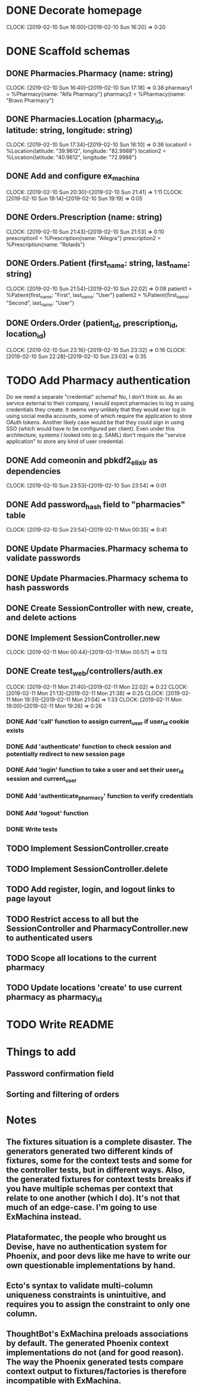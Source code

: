 * DONE Decorate homepage
CLOCK: [2019-02-10 Sun 16:00]--[2019-02-10 Sun 16:20] =>  0:20
* DONE Scaffold schemas
** DONE Pharmacies.Pharmacy (name: string)
CLOCK: [2019-02-10 Sun 16:40]--[2019-02-10 Sun 17:18] =>  0:38
pharmacy1 = %Pharmacy{name: "Alfa Pharmacy"}
pharmacy2 = %Pharmacy{name: "Bravo Pharmacy"}
** DONE Pharmacies.Location (pharmacy_id, latitude: string, longitude: string)
CLOCK: [2019-02-10 Sun 17:34]--[2019-02-10 Sun 18:10] =>  0:36
location1 = %Location{latitude: "39.9612", longitude: "82.9988"}
location2 = %Location{latitude: "40.9612", longitude: "72.9988"}
** DONE Add and configure ex_machina
CLOCK: [2019-02-10 Sun 20:30]--[2019-02-10 Sun 21:41] =>  1:11
CLOCK: [2019-02-10 Sun 19:14]--[2019-02-10 Sun 19:19] =>  0:05
** DONE Orders.Prescription (name: string)
CLOCK: [2019-02-10 Sun 21:43]--[2019-02-10 Sun 21:53] =>  0:10
prescription1 = %Prescription{name: "Allegra"}
prescription2 = %Prescription{name: "Rolaids"}
** DONE Orders.Patient (first_name: string, last_name: string)
CLOCK: [2019-02-10 Sun 21:54]--[2019-02-10 Sun 22:02] =>  0:08
patient1 = %Patient{first_name: "First", last_name: "User"}
patient2 = %Patient{first_name: "Second", last_name: "User"}
** DONE Orders.Order (patient_id, prescription_id, location_id)
CLOCK: [2019-02-10 Sun 23:16]--[2019-02-10 Sun 23:32] =>  0:16
CLOCK: [2019-02-10 Sun 22:28]--[2019-02-10 Sun 23:03] =>  0:35
* TODO Add Pharmacy authentication
Do we need a separate "credential" schema?
No, I don't think so. As an service external to their company, I would expect pharmacies to log in using credentials they create. It seems very unlikely that they would ever log in using social media accounts, some of which require the application to store OAuth tokens. Another likely case would be that they could sign in using SSO (which would have to be configured per client). Even under this architecture, systems I looked into (e.g. SAML) don't require the "service application" to store any kind of user credential.
** DONE Add comeonin and pbkdf2_elixir as dependencies
CLOCK: [2019-02-10 Sun 23:53]--[2019-02-10 Sun 23:54] =>  0:01
** DONE Add password_hash field to "pharmacies" table
CLOCK: [2019-02-10 Sun 23:54]--[2019-02-11 Mon 00:35] =>  0:41
** DONE Update Pharmacies.Pharmacy schema to validate passwords
** DONE Update Pharmacies.Pharmacy schema to hash passwords
** DONE Create SessionController with new, create, and delete actions
** DONE Implement SessionController.new
CLOCK: [2019-02-11 Mon 00:44]--[2019-02-11 Mon 00:57] =>  0:13
** DONE Create test_web/controllers/auth.ex
CLOCK: [2019-02-11 Mon 21:40]--[2019-02-11 Mon 22:02] =>  0:22
CLOCK: [2019-02-11 Mon 21:13]--[2019-02-11 Mon 21:38] =>  0:25
CLOCK: [2019-02-11 Mon 19:31]--[2019-02-11 Mon 21:04] =>  1:33
CLOCK: [2019-02-11 Mon 19:00]--[2019-02-11 Mon 19:26] =>  0:26
*** DONE Add 'call' function to assign current_user if user_id cookie exists
*** DONE Add 'authenticate' function to check session and potentially redirect to new session page
*** DONE Add 'login' function to take a user and set their user_id session and current_user
*** DONE Add 'authenticate_pharmacy' function to verify credentials
*** DONE Add 'logout' function
*** DONE Write tests
** TODO Implement SessionController.create
** TODO Implement SessionController.delete
** TODO Add register, login, and logout links to page layout
** TODO Restrict access to all but the SessionController and PharmacyController.new to authenticated users
** TODO Scope all locations to the current pharmacy
** TODO Update locations 'create' to use current pharmacy as pharmacy_id
* TODO Write README
* Things to add
** Password confirmation field
** Sorting and filtering of orders
* Notes
** The fixtures situation is a complete disaster. The generators generated two different kinds of fixtures, some for the context tests and some for the controller tests, but in different ways. Also, the generated fixtures for context tests breaks if you have multiple schemas per context that relate to one another (which I do). It's not that much of an edge-case. I'm going to use ExMachina instead.
** Plataformatec, the people who brought us Devise, have no authentication system for Phoenix, and poor devs like me have to write our own questionable implementations by hand.
** Ecto's syntax to validate multi-column uniqueness constraints is unintuitive, and requires you to assign the constraint to only one column.
** ThoughtBot's ExMachina preloads associations by default. The generated Phoenix context implementations do not (and for good reason). The way the Phoenix generated tests compare context output to fixtures/factories is therefore incompatible with ExMachina.
